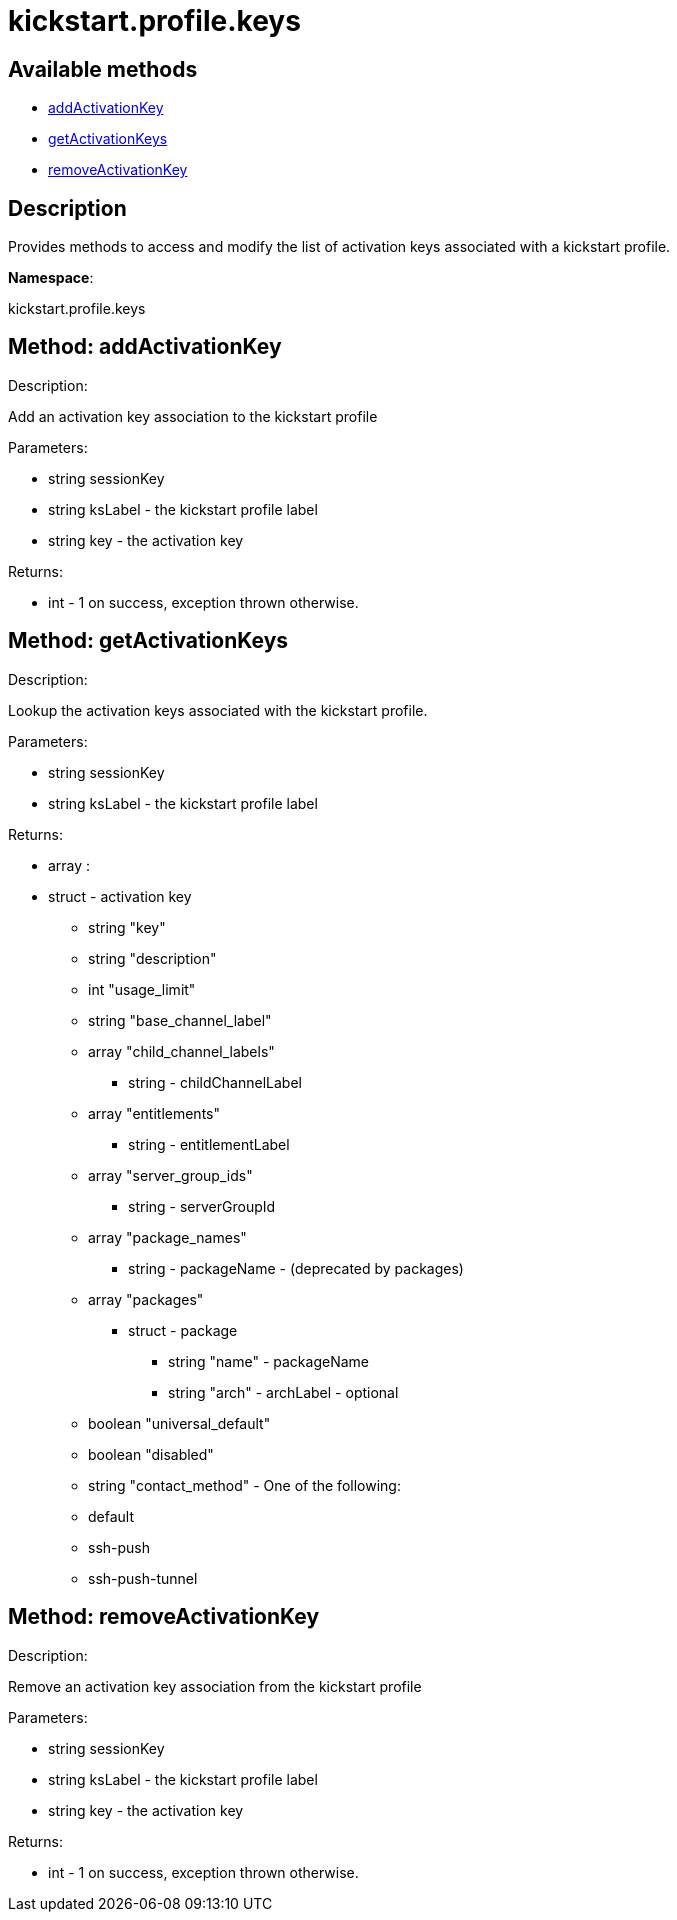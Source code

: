 [#apidoc-kickstart_profile_keys]
= kickstart.profile.keys


== Available methods

* <<apidoc-kickstart_profile_keys-addActivationKey-1165836116,addActivationKey>>
* <<apidoc-kickstart_profile_keys-getActivationKeys-1098082328,getActivationKeys>>
* <<apidoc-kickstart_profile_keys-removeActivationKey-340234965,removeActivationKey>>

== Description

Provides methods to access and modify the list of activation keys
 associated with a kickstart profile.

*Namespace*:

kickstart.profile.keys


[#apidoc-kickstart_profile_keys-addActivationKey-1165836116]
== Method: addActivationKey 

Description:

Add an activation key association to the kickstart profile




Parameters:

* [.string]#string#  sessionKey
 
* [.string]#string#  ksLabel - the kickstart profile label
 
* [.string]#string#  key - the activation key
 

Returns:

* [.int]#int#  - 1 on success, exception thrown otherwise.
 



[#apidoc-kickstart_profile_keys-getActivationKeys-1098082328]
== Method: getActivationKeys 

Description:

Lookup the activation keys associated with the kickstart
 profile.




Parameters:

* [.string]#string#  sessionKey
 
* [.string]#string#  ksLabel - the kickstart profile label
 

Returns:

* [.array]#array# :
     * [.struct]#struct#  - activation key
** [.string]#string#  "key"
** [.string]#string#  "description"
** [.int]#int#  "usage_limit"
** [.string]#string#  "base_channel_label"
** [.array]#array#  "child_channel_labels"
*** string - childChannelLabel
** [.array]#array#  "entitlements"
*** string - entitlementLabel
** [.array]#array#  "server_group_ids"
*** string - serverGroupId
** [.array]#array#  "package_names"
*** string - packageName - (deprecated by packages)
** [.array]#array#  "packages"
*** [.struct]#struct#  - package
**** [.string]#string#  "name" - packageName
**** [.string]#string#  "arch" - archLabel - optional
** [.boolean]#boolean#  "universal_default"
** [.boolean]#boolean#  "disabled"
** [.string]#string#  "contact_method" - One of the following:

** default
** ssh-push
** ssh-push-tunnel

 
 



[#apidoc-kickstart_profile_keys-removeActivationKey-340234965]
== Method: removeActivationKey 

Description:

Remove an activation key association from the kickstart profile




Parameters:

* [.string]#string#  sessionKey
 
* [.string]#string#  ksLabel - the kickstart profile label
 
* [.string]#string#  key - the activation key
 

Returns:

* [.int]#int#  - 1 on success, exception thrown otherwise.
 


